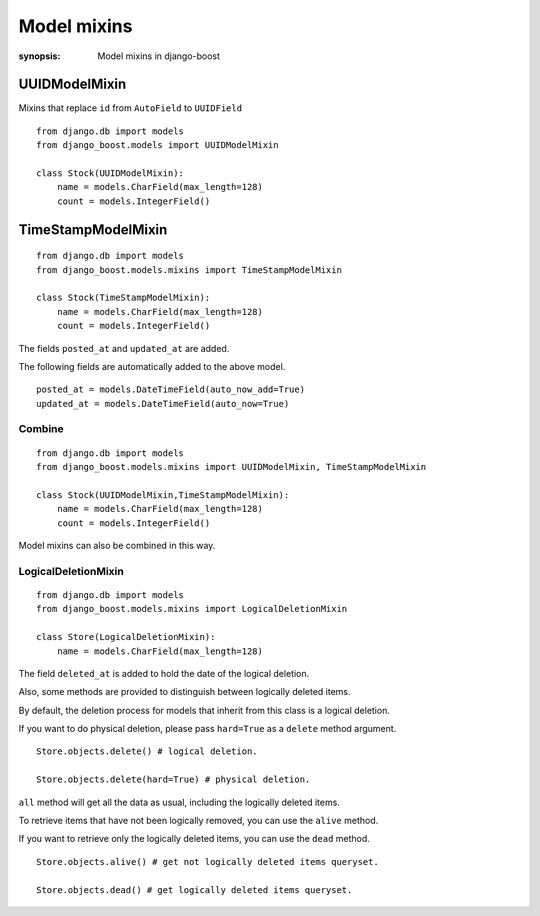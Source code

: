 Model mixins
=========================

:synopsis: Model mixins in django-boost


UUIDModelMixin
---------------

Mixins that replace ``id`` from ``AutoField`` to ``UUIDField``

::

  from django.db import models
  from django_boost.models import UUIDModelMixin

  class Stock(UUIDModelMixin):
      name = models.CharField(max_length=128)
      count = models.IntegerField()


TimeStampModelMixin
--------------------

::

  from django.db import models
  from django_boost.models.mixins import TimeStampModelMixin

  class Stock(TimeStampModelMixin):
      name = models.CharField(max_length=128)
      count = models.IntegerField()

The fields ``posted_at`` and ``updated_at`` are added.

The following fields are automatically added to the above model.

::

  posted_at = models.DateTimeField(auto_now_add=True)
  updated_at = models.DateTimeField(auto_now=True)


Combine
^^^^^^^^
::

  from django.db import models
  from django_boost.models.mixins import UUIDModelMixin, TimeStampModelMixin

  class Stock(UUIDModelMixin,TimeStampModelMixin):
      name = models.CharField(max_length=128)
      count = models.IntegerField()

Model mixins can also be combined in this way.

LogicalDeletionMixin
^^^^^^^^^^^^^^^^^^^^^^

::

  from django.db import models
  from django_boost.models.mixins import LogicalDeletionMixin

  class Store(LogicalDeletionMixin):
      name = models.CharField(max_length=128)

The field ``deleted_at`` is added to hold the date of the logical deletion.

Also, some methods are provided to distinguish between logically deleted items.

By default, the deletion process for models that inherit from this class is a logical deletion.

If you want to do physical deletion, please pass ``hard=True`` as a ``delete`` method argument.

::

  Store.objects.delete() # logical deletion.

  Store.objects.delete(hard=True) # physical deletion.


``all`` method will get all the data as usual, including the logically deleted items.

To retrieve items that have not been logically removed, you can use the ``alive`` method.

If you want to retrieve only the logically deleted items, you can use the ``dead`` method.

::

  Store.objects.alive() # get not logically deleted items queryset.

  Store.objects.dead() # get logically deleted items queryset.

